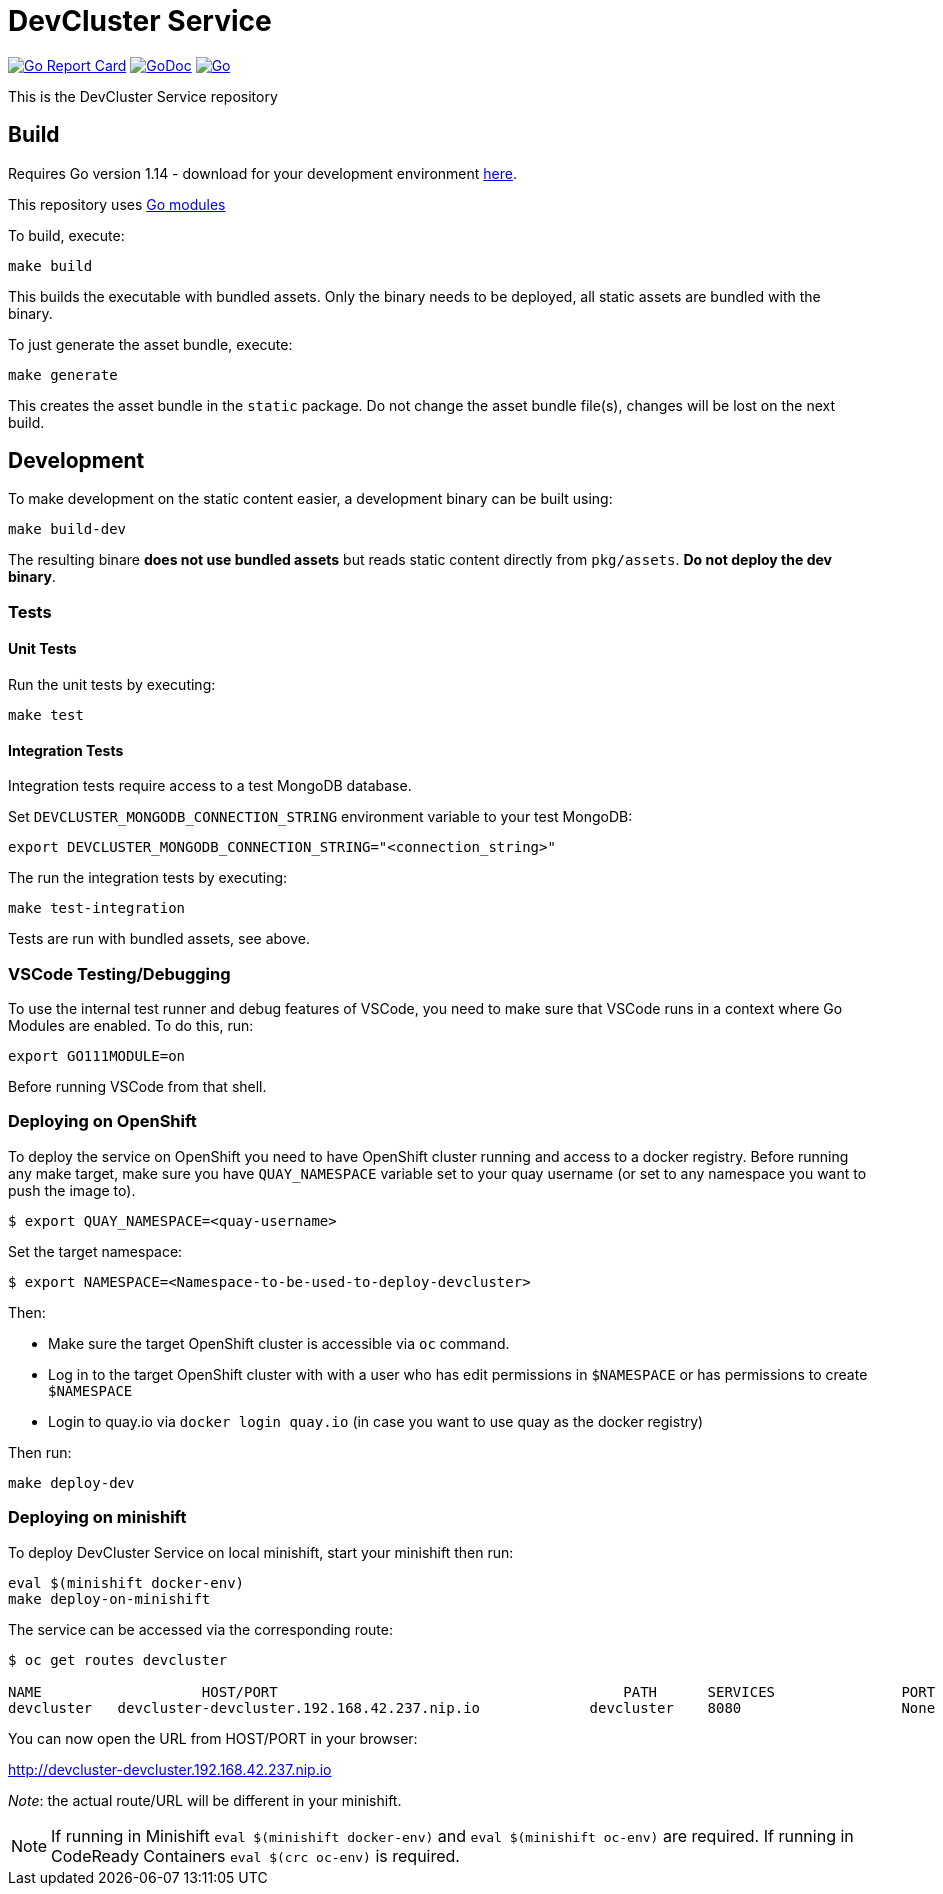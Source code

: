 = DevCluster Service

image:https://goreportcard.com/badge/github.com/codeready-toolchain/devcluster[Go Report Card, link="https://goreportcard.com/report/github.com/codeready-toolchain/devcluster"]
image:https://godoc.org/github.com/codeready-toolchain/devcluster?status.png[GoDoc,link="https://godoc.org/github.com/codeready-toolchain/devcluster"]
image:https://github.com/codeready-toolchain/devcluster/workflows/Go/badge.svg?branch=master[Go,link="https://github.com/codeready-toolchain/devcluster/actions?query=workflow%3AGo"]

This is the DevCluster Service repository

== Build

Requires Go version 1.14 - download for your development environment https://golang.org/dl/[here].

This repository uses https://github.com/golang/go/wiki/Modules[Go modules]

To build, execute:

```
make build
```

This builds the executable with bundled assets. Only the binary needs to be deployed, all static assets are bundled with the binary.

To just generate the asset bundle, execute:

```
make generate
```

This creates the asset bundle in the `static` package. Do not change the asset bundle file(s), changes will be lost on the next build.

== Development

To make development on the static content easier, a development binary can be built using:

```
make build-dev
```

The resulting binare *does not use bundled assets* but reads static content directly from `pkg/assets`. *Do not deploy the dev binary*. 



=== Tests

==== Unit Tests

Run the unit tests by executing:

```
make test
```

==== Integration Tests

Integration tests require access to a test MongoDB database.

Set `DEVCLUSTER_MONGODB_CONNECTION_STRING` environment variable to your test MongoDB:
```
export DEVCLUSTER_MONGODB_CONNECTION_STRING="<connection_string>"
```

The run the integration tests by executing:

```
make test-integration
```


Tests are run with bundled assets, see above.

=== VSCode Testing/Debugging

To use the internal test runner and debug features of VSCode, you need to make sure that VSCode runs in a context where Go Modules are enabled. To do this, run:

```
export GO111MODULE=on
```

Before running VSCode from that shell.

=== Deploying on OpenShift

To deploy the service on OpenShift you need to have OpenShift cluster running and access to a docker registry.
Before running any make target, make sure you have `QUAY_NAMESPACE` variable set to your quay username (or set to any namespace you want to push the image to).

```bash
$ export QUAY_NAMESPACE=<quay-username>
```

Set the target namespace:
```bash
$ export NAMESPACE=<Namespace-to-be-used-to-deploy-devcluster>
```

Then:

* Make sure the target OpenShift cluster is accessible via `oc` command.
* Log in to the target OpenShift cluster with with a user who has edit permissions in `$NAMESPACE` or has permissions to create `$NAMESPACE`
* Login to quay.io via `docker login quay.io` (in case you want to use quay as the docker registry)

Then run:
```bash
make deploy-dev
```

=== Deploying on minishift

To deploy DevCluster Service on local minishift, start your minishift then run:

```bash
eval $(minishift docker-env)
make deploy-on-minishift
```

The service can be accessed via the corresponding route:
```bash
$ oc get routes devcluster

NAME                   HOST/PORT                                         PATH      SERVICES               PORT      TERMINATION   WILDCARD
devcluster   devcluster-devcluster.192.168.42.237.nip.io             devcluster    8080                   None
```

You can now open the URL from HOST/PORT in your browser:

http://devcluster-devcluster.192.168.42.237.nip.io

_Note_: the actual route/URL will be different in your minishift.

NOTE: If running in Minishift `eval $(minishift docker-env)` and `eval $(minishift oc-env)` are required. If running in CodeReady Containers `eval $(crc oc-env)` is required.
